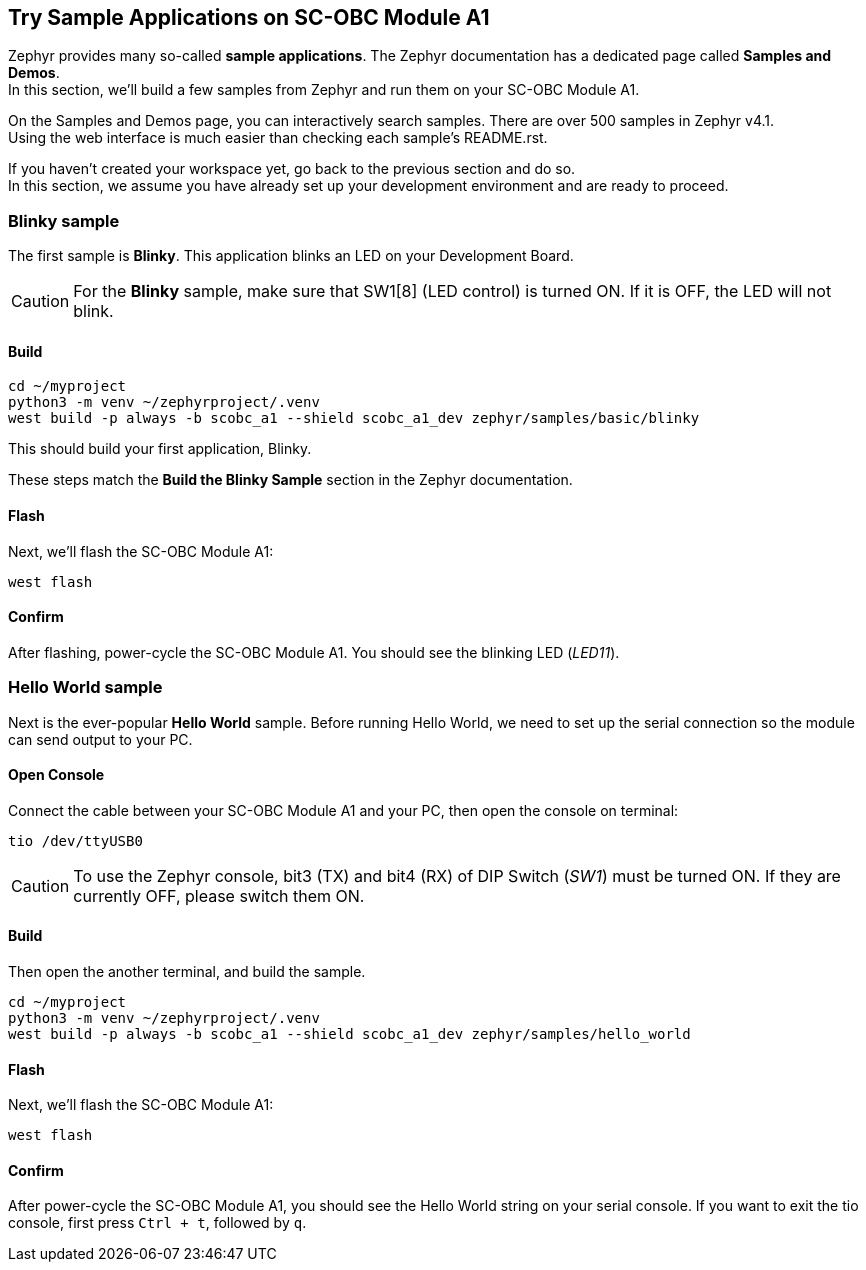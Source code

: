 == Try Sample Applications on SC-OBC Module A1
Zephyr provides many so-called *sample applications*. The Zephyr documentation has a dedicated page called *Samples and Demos*. +
In this section, we'll build a few samples from Zephyr and run them on your SC-OBC Module A1. +

On the Samples and Demos page, you can interactively search samples. There are over 500 samples in Zephyr v4.1. +
Using the web interface is much easier than checking each sample's README.rst.

If you haven't created your workspace yet, go back to the previous section and do so. +
In this section, we assume you have already set up your development environment and are ready to proceed.

=== Blinky sample
The first sample is *Blinky*. This application blinks an LED on your Development Board.

CAUTION: For the *Blinky* sample, make sure that SW1[8] (LED control) is turned ON.
If it is OFF, the LED will not blink.

==== Build

[source, bash]
----
cd ~/myproject
python3 -m venv ~/zephyrproject/.venv
west build -p always -b scobc_a1 --shield scobc_a1_dev zephyr/samples/basic/blinky
----

This should build your first application, Blinky.

These steps match the *Build the Blinky Sample* section in the Zephyr documentation.

==== Flash

Next, we'll flash the SC-OBC Module A1:

[source, bash]
----
west flash
----

==== Confirm
After flashing, power-cycle the SC-OBC Module A1. You should see the blinking LED (_LED11_).

=== Hello World sample
Next is the ever-popular *Hello World* sample. Before running Hello World, we need to set up the serial connection so the module can send output to your PC.

==== Open Console

Connect the cable between your SC-OBC Module A1 and your PC, then open the console on terminal:

[source, bash]
----
tio /dev/ttyUSB0
----

CAUTION: To use the Zephyr console, bit3 (TX) and bit4 (RX) of DIP Switch (_SW1_) must be turned ON. If they are currently OFF, please switch them ON.

==== Build

Then open the another terminal, and build the sample.

[source, bash]
----
cd ~/myproject
python3 -m venv ~/zephyrproject/.venv
west build -p always -b scobc_a1 --shield scobc_a1_dev zephyr/samples/hello_world
----

==== Flash

Next, we'll flash the SC-OBC Module A1:

[source, bash]
----
west flash
----

==== Confirm
After power-cycle the SC-OBC Module A1, you should see the Hello World string on your serial console.
If you want to exit the tio console, first press `Ctrl + t`, followed by `q`.
